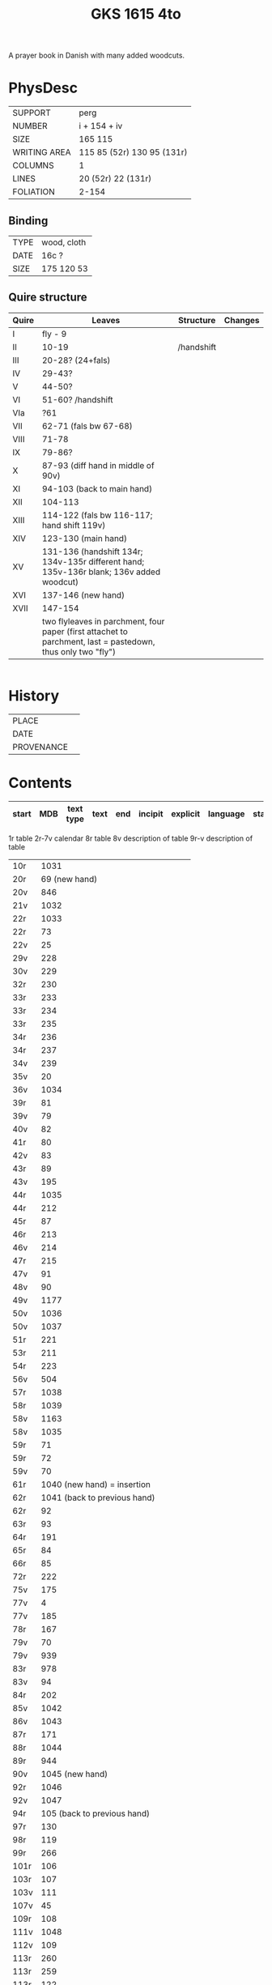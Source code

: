 #+Title: GKS 1615 4to
A prayer book in Danish with many added woodcuts.
* PhysDesc
|--------------+-------------|
| SUPPORT      |    perg         |
| NUMBER       |  i + 154 + iv           |
| SIZE         |    165 115         |
| WRITING AREA |   115 85 (52r) 130 95 (131r)         |
| COLUMNS      |  1           |
| LINES        |   20 (52r) 22 (131r)         |
| FOLIATION    | 2-154            |
|--------------+-------------|

** Binding
|--------------+-------------|
| TYPE         |   wood, cloth          |
| DATE         |  16c ?          |
| SIZE         |  175 120 53           |
|--------------+-------------|

** Quire structure
|---------|---------+--------------+-----------------------------------------------------------|
| Quire   |  Leaves | Structure    | Changes                                                   |
|---------+---------+--------------+-----------------------------------------------------------|
|  I       |  fly - 9|              |                                                           |
| II      | 10-19   |  /handshift
| III     | 20-28? (24+fals)
| IV      | 29-43?
| V       | 44-50?
| VI | 51-60? /handshift
| VIa |?61
| VII | 62-71 (fals bw 67-68)
| VIII |71-78
| IX | 79-86?
| X | 87-93 (diff hand in middle of 90v)
| XI | 94-103 (back to main hand)
| XII | 104-113
| XIII | 114-122 (fals bw 116-117; hand shift 119v)
| XIV | 123-130 (main hand)
| XV | 131-136 (handshift 134r; 134v-135r different hand; 135v-136r blank; 136v added woodcut)
| XVI | 137-146 (new hand)
| XVII | 147-154
| | two flyleaves in parchment, four paper (first attachet to parchment, last = pastedown, thus only two "fly")

|---------|---------+--------------+-----------------------------------------------------------|

* History
|------------+---------------|
| PLACE      |               |
| DATE       |               |
| PROVENANCE |               |
|------------+---------------|

* Contents
|-------+-----+------------+---------------+-------+--------------------------------------------------------+----------+----------+--------|
| start | MDB | text type  | text          | end   | incipit                                                | explicit | language | status |
|-------+-----+------------+---------------+-------+--------------------------------------------------------+----------+----------+--------|
1r table
2r-7v calendar
8r table
8v description of table
9r-v description of table
|10r	|1031	
|20r	|69	(new hand)
|20v	|846	
|21v	|1032	
|22r	|1033	
|22r	|73	
|22v	|25	
|29v	|228	
|30v	|229	
|32r	|230	
|33r	|233	
|33r	|234	
|33r	|235	
|34r	|236	
|34r	|237	
|34v	|239	
|35v	|20	
|36v	|1034	
|39r	|81	
|39v	|79	
|40v	|82	
|41r	|80	
|42v	|83	
|43r	|89	
|43v	|195	
|44r	|1035	
|44r	|212	
|45r	|87	
|46r	|213	
|46v	|214	
|47r	|215	
|47v	|91	
|48v	|90	
|49v	|1177	
|50v	|1036	
|50v	|1037	
|51r	|221	
|53r	|211	
|54r	|223	
|56v	|504	
|57r	|1038	
|58r	|1039	
|58v	|1163	
|58v	|1035	
|59r|	71	
|59r	|72	
|59v	|70	
|61r	|1040	(new hand) = insertion
|62r	|1041	(back to previous hand)
|62r	|92	
|63r	|93	
|64r	|191	
|65r	|84	
|66r	|85	
|72r	|222	
|75v	|175	
|77v	|4	
|77v	|185	
|78r	|167	
|79v	|70	
|79v	|939	
|83r	|978	
|83v	|94	
|84r	|202	
|85v|	1042	
|86v|	1043
|87r	|171	
|88r	|1044	
|89r	|944	
|90v	|1045	(new hand)
|92r	|1046	
|92v	|1047	
|94r	|105	(back to previous hand)
|97r	|130	
|98r	|119	
|99r	|266	
|101r	|106	
|103r	|107	
|103v	|111	
|107v|	45	
|109r	|108	
|111v	|1048
|112v	|109	
|113r	|260	
|113r	|259	
|113r	|122	
|113v	|951	
|116r	|114	
|116r	|131	
|116v	|124	
|117r	|923	
|117r	|1049	
|117v	|1050	
|118r	|1051	
|118r	|118	
|118r	|125	
|118v	|112	
|119r	|113	
|119v	|1052	(new hand)
|123r	|133	(back to main hand)
|124v	|137	
|125r|	138	
|125r	|139	
|125v	|865	
|126r	|144	
|126r	|52	
|126v	|145	
|127r	|313	
|127v	|147	
|128r	|148	
|128r	|150	
|128v|	321	
|129r|	153	
|129r	|151	
|129v	|158	
|130r	|316	
|130v	|954	
|131r	|159	
|131r	|1053	
|132r	|160
|132v	|956	
|132v	|161	
|133r	|879	
|133v	|880	
|133v	|959	
|134r	|1054	(added by different hand)
|134v	|165 (different hand again)
|135r	|78	(same as 134v)
|137r	|1139	
|138r	|1055	
|138v	|I 184	(= Penitential psalms with litany)
|148v	|888	
|150v	|1141	
|152r	|1143	
|152r	|1144	
|152v	|1147	
|154r	|1056	
|154r	|844	
